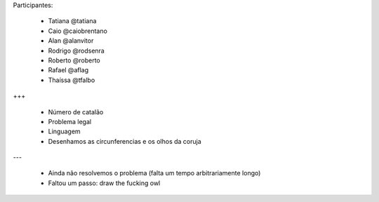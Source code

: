 Participantes:

    - Tatiana @tatiana
    - Caio @caiobrentano
    - Alan @alanvitor
    - Rodrigo @rodsenra
    - Roberto @roberto
    - Rafael @aflag
    - Thaíssa @tfalbo

+++

    - Número de catalão
    - Problema legal
    - Linguagem
    - Desenhamos as circunferencias e os olhos da coruja

---

    - Ainda não resolvemos o problema (falta um tempo arbitrariamente longo)
    - Faltou um passo: draw the fucking owl
